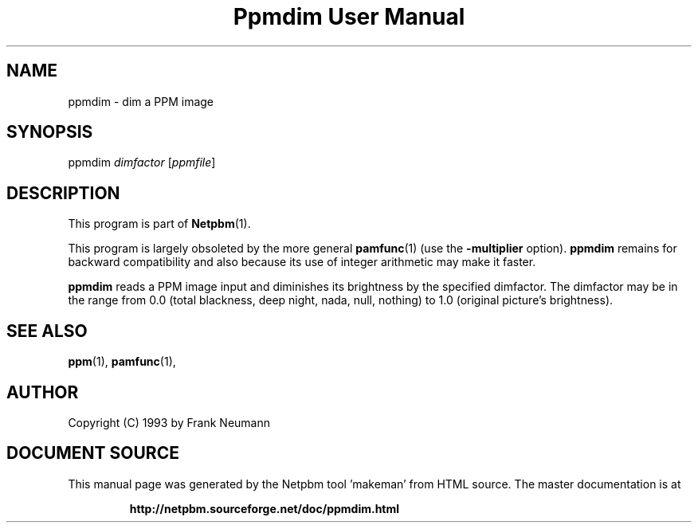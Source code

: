 \
.\" This man page was generated by the Netpbm tool 'makeman' from HTML source.
.\" Do not hand-hack it!  If you have bug fixes or improvements, please find
.\" the corresponding HTML page on the Netpbm website, generate a patch
.\" against that, and send it to the Netpbm maintainer.
.TH "Ppmdim User Manual" 0 "June 2002" "netpbm documentation"

.SH NAME
ppmdim - dim a PPM image

.UN synopsis
.SH SYNOPSIS

ppmdim
\fIdimfactor\fP
[\fIppmfile\fP]

.UN description
.SH DESCRIPTION
.PP
This program is part of
.BR "Netpbm" (1)\c
\&.
.PP
This program is largely obsoleted by the more general
.BR "\fBpamfunc\fP" (1)\c
\& (use the \fB-multiplier\fP
option).  \fBppmdim\fP remains for backward compatibility and also
because its use of integer arithmetic may make it faster.

\fBppmdim\fP reads a PPM image input and diminishes its brightness by
the specified dimfactor.  The dimfactor may be in the range from 0.0
(total blackness, deep night, nada, null, nothing) to 1.0 (original
picture's brightness).

.UN seealso
.SH SEE ALSO
.BR "ppm" (1)\c
\&,
.BR "pamfunc" (1)\c
\&,

.UN author
.SH AUTHOR

Copyright (C) 1993 by Frank Neumann
.SH DOCUMENT SOURCE
This manual page was generated by the Netpbm tool 'makeman' from HTML
source.  The master documentation is at
.IP
.B http://netpbm.sourceforge.net/doc/ppmdim.html
.PP